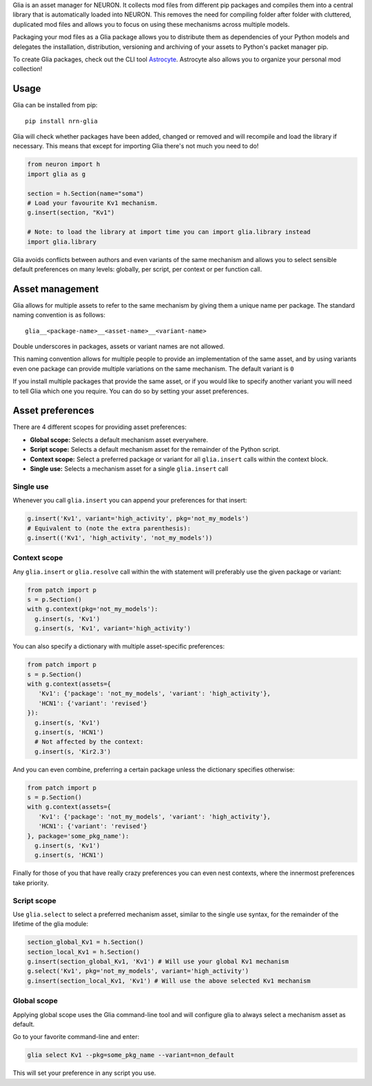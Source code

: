 Glia is an asset manager for NEURON. It collects mod files from different pip packages and
compiles them into a central library that is automatically loaded into NEURON. This
removes the need for compiling folder after folder with cluttered, duplicated mod files
and allows you to focus on using these mechanisms across multiple models.

Packaging your mod files as a Glia package allows you to distribute them as dependencies
of your Python models and delegates the installation, distribution, versioning and
archiving of your assets to Python's packet manager pip.

To create Glia packages, check out the CLI tool `Astrocyte
<https://astrocyte.readthedocs.io/en/latest/>`_. Astrocyte also allows you to organize
your personal mod collection!

Usage
=====

Glia can be installed from pip::

   pip install nrn-glia

Glia will check whether packages have been added, changed or removed  and will recompile
and load the library if necessary. This means that except for importing Glia there's not
much you need to do!

.. code-block:: python

   from neuron import h
   import glia as g

   section = h.Section(name="soma")
   # Load your favourite Kv1 mechanism.
   g.insert(section, "Kv1")

   # Note: to load the library at import time you can import glia.library instead
   import glia.library


Glia avoids conflicts between authors and even variants of the same mechanism and allows
you to select sensible default preferences on many levels: globally, per script, per
context or per function call.


Asset management
================

Glia allows for multiple assets to refer to the same mechanism by giving them
a unique name per package. The standard naming convention is as follows::

   glia__<package-name>__<asset-name>__<variant-name>

Double underscores in packages, assets or variant names are not allowed.

This naming convention allows for multiple people to provide an implementation
of the same asset, and by using variants even one package can provide multiple
variations on the same mechanism. The default variant is ``0``

If you install multiple packages that provide the same asset, or if you would like to
specify another variant you will need to tell Glia which one you require. You can do so by
setting your asset preferences.

Asset preferences
=================

There are 4 different scopes for providing asset preferences:

* **Global scope:** Selects a default mechanism asset everywhere.
* **Script scope:** Selects a default mechanism asset for the remainder of the Python script.
* **Context scope:** Select a preferred package or variant for all ``glia.insert``
  calls within the context block.
* **Single use:** Selects a mechanism asset for a single ``glia.insert`` call

Single use
~~~~~~~~~~

Whenever you call ``glia.insert`` you can append your preferences for that insert:

.. code-block:: python

   g.insert('Kv1', variant='high_activity', pkg='not_my_models')
   # Equivalent to (note the extra parenthesis):
   g.insert(('Kv1', 'high_activity', 'not_my_models'))

Context scope
~~~~~~~~~~~~~

Any ``glia.insert`` or ``glia.resolve`` call within the with statement will preferably
use the given package or variant:

.. code-block:: python

   from patch import p
   s = p.Section()
   with g.context(pkg='not_my_models'):
     g.insert(s, 'Kv1')
     g.insert(s, 'Kv1', variant='high_activity')

You can also specify a dictionary with multiple asset-specific preferences:

.. code-block:: python

   from patch import p
   s = p.Section()
   with g.context(assets={
      'Kv1': {'package': 'not_my_models', 'variant': 'high_activity'},
      'HCN1': {'variant': 'revised'}
   }):
     g.insert(s, 'Kv1')
     g.insert(s, 'HCN1')
     # Not affected by the context:
     g.insert(s, 'Kir2.3')

And you can even combine, preferring a certain package unless the dictionary specifies
otherwise:

.. code-block:: python

   from patch import p
   s = p.Section()
   with g.context(assets={
      'Kv1': {'package': 'not_my_models', 'variant': 'high_activity'},
      'HCN1': {'variant': 'revised'}
   }, package='some_pkg_name'):
     g.insert(s, 'Kv1')
     g.insert(s, 'HCN1')

Finally for those of you that have really crazy preferences you can even nest contexts,
where the innermost preferences take priority.

Script scope
~~~~~~~~~~~~

Use ``glia.select`` to select a preferred mechanism asset, similar to the single
use syntax, for the remainder of the lifetime of the glia module:

.. code-block:: python

   section_global_Kv1 = h.Section()
   section_local_Kv1 = h.Section()
   g.insert(section_global_Kv1, 'Kv1') # Will use your global Kv1 mechanism
   g.select('Kv1', pkg='not_my_models', variant='high_activity')
   g.insert(section_local_Kv1, 'Kv1') # Will use the above selected Kv1 mechanism


Global scope
~~~~~~~~~~~~

Applying global scope uses the Glia command-line tool and will configure glia
to always select a mechanism asset as default.

Go to your favorite command-line and enter:

.. code-block::

   glia select Kv1 --pkg=some_pkg_name --variant=non_default

This will set your preference in any script you use.
